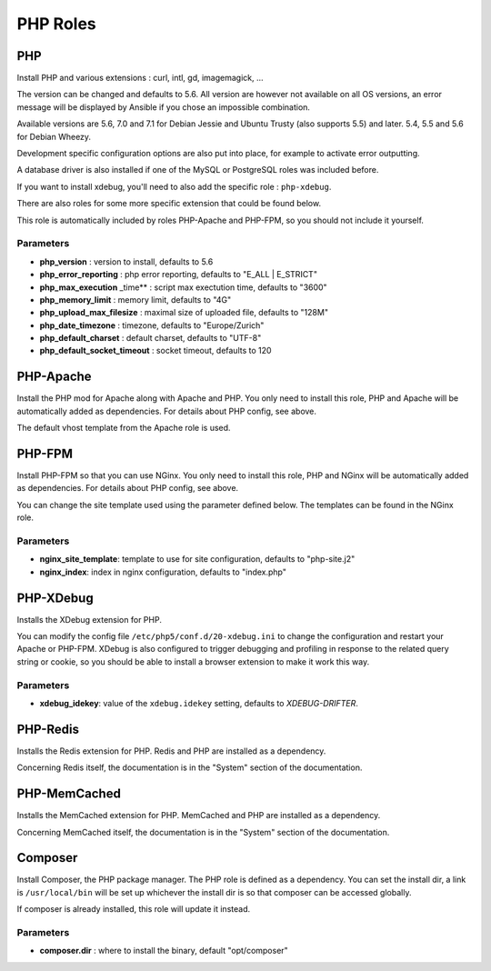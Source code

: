 *********
PHP Roles
*********

PHP
===

Install PHP and various extensions : curl, intl, gd, imagemagick, ...

The version can be changed and defaults to 5.6. All version are however
not available on all OS versions, an error message will be displayed by
Ansible if you chose an impossible combination.

Available versions are 5.6, 7.0 and 7.1 for Debian Jessie and Ubuntu
Trusty (also supports 5.5) and later. 5.4, 5.5 and 5.6 for Debian Wheezy.

Development specific configuration options are also put into place, for
example to activate error outputting.

A database driver is also installed if one of the MySQL or PostgreSQL
roles was included before.

If you want to install xdebug, you'll need to also add the specific role
: ``php-xdebug``.

There are also roles for some more specific extension that could be
found below.

This role is automatically included by roles PHP-Apache and PHP-FPM, so
you should not include it yourself.

Parameters
----------

-  **php\_version** : version to install, defaults to 5.6
-  **php\_error\_reporting** : php error reporting, defaults to "E\_ALL
   \| E\_STRICT"
-  **php\_max\_execution** \_time\*\* : script max exectution time,
   defaults to "3600"
-  **php\_memory\_limit** : memory limit, defaults to "4G"
-  **php\_upload\_max\_filesize** : maximal size of uploaded file,
   defaults to "128M"
-  **php\_date\_timezone** : timezone, defaults to "Europe/Zurich"
-  **php\_default\_charset** : default charset, defaults to "UTF-8"
-  **php\_default\_socket\_timeout** : socket timeout, defaults to 120

PHP-Apache
==========

Install the PHP mod for Apache along with Apache and PHP. You only need
to install this role, PHP and Apache will be automatically added as
dependencies. For details about PHP config, see above.

The default vhost template from the Apache role is used.

PHP-FPM
=======

Install PHP-FPM so that you can use NGinx. You only need to install this
role, PHP and NGinx will be automatically added as dependencies. For
details about PHP config, see above.

You can change the site template used using the parameter defined below.
The templates can be found in the NGinx role.

Parameters
----------

-  **nginx\_site\_template**: template to use for site configuration,
   defaults to "php-site.j2"
-  **nginx\_index**: index in nginx configuration, defaults to
   "index.php"

PHP-XDebug
==========

Installs the XDebug extension for PHP.

You can modify the config file ``/etc/php5/conf.d/20-xdebug.ini`` to
change the configuration and restart your Apache or PHP-FPM. XDebug is
also configured to trigger debugging and profiling in response to the
related query string or cookie, so you should be able to install a
browser extension to make it work this way.

Parameters
----------

- **xdebug_idekey**: value of the ``xdebug.idekey`` setting, defaults to `XDEBUG-DRIFTER`.

PHP-Redis
=========

Installs the Redis extension for PHP. Redis and PHP are installed as a
dependency.

Concerning Redis itself, the documentation is in the "System" section of
the documentation.

PHP-MemCached
=============

Installs the MemCached extension for PHP. MemCached and PHP are
installed as a dependency.

Concerning MemCached itself, the documentation is in the "System"
section of the documentation.

Composer
========

Install Composer, the PHP package manager. The PHP role is defined as a
dependency. You can set the install dir, a link is ``/usr/local/bin``
will be set up whichever the install dir is so that composer can be
accessed globally.

If composer is already installed, this role will update it instead.

Parameters
----------

-  **composer.dir** : where to install the binary, default
   "opt/composer"
